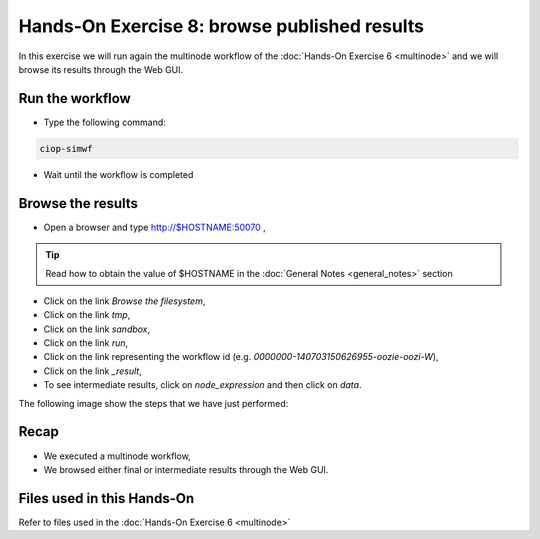 .. _browseresults:

Hands-On Exercise 8: browse published results
#############################################

In this exercise we will run again the multinode workflow of the :doc:`Hands-On Exercise 6 <multinode>`  and we will browse its results through the Web GUI.   

Run the workflow 
================

* Type the following command:

.. code-block:: console

  ciop-simwf

* Wait until the workflow is completed

Browse the results
==================

* Open a browser and type http://$HOSTNAME:50070 ,

.. tip::
     
  Read how to obtain the value of $HOSTNAME in the :doc:`General Notes <general_notes>` section

* Click on the link *Browse the filesystem*,

* Click on the link *tmp*,

* Click on the link *sandbox*,

* Click on the link *run*,

* Click on the link representing the workflow id (e.g. *0000000-140703150626955-oozie-oozi-W*),

* Click on the link *_result*,
  
* To see intermediate results, click on *node_expression* and then click on *data*. 

The following image show the steps that we have just performed:

.. figure:: includes/browseresults/gui1.png
   :scale: 80 %
   :alt: Browse results

.. figure:: includes/browseresults/gui2.png
   :scale: 80 %
   :alt: Browse results

.. figure:: includes/browseresults/gui3.png
   :scale: 80 %
   :alt: Browse results

.. figure:: includes/browseresults/gui4.png
   :scale: 80 %
   :alt: Browse results

.. figure:: includes/browseresults/gui5.png
   :scale: 80 %
   :alt: Browse results

.. figure:: includes/browseresults/gui6.png
   :scale: 80 %
   :alt: Browse results

.. figure:: includes/browseresults/gui7.png
   :scale: 80 %
   :alt: Browse results

Recap
=====

* We executed a multinode workflow, 
* We browsed either final or intermediate results through the Web GUI.


Files used in this Hands-On
===========================

Refer to files used in the :doc:`Hands-On Exercise 6 <multinode>`
